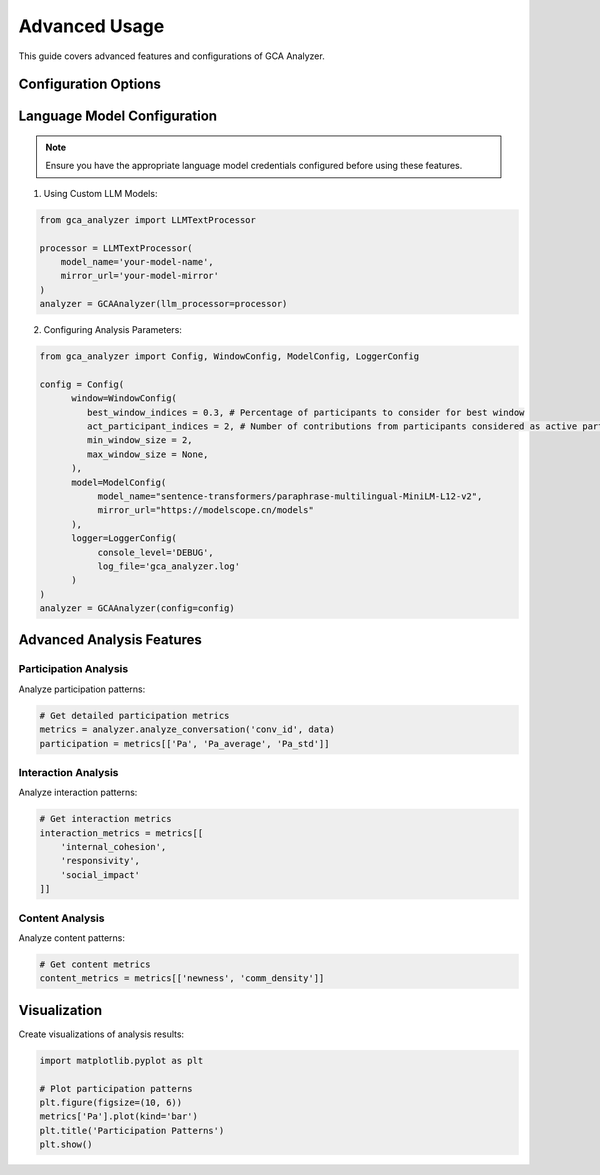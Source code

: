 Advanced Usage
==============

This guide covers advanced features and configurations of GCA Analyzer.

Configuration Options
-----------------------

Language Model Configuration
-----------------------------

.. note::
   Ensure you have the appropriate language model credentials configured before using these features.

1. Using Custom LLM Models:

.. code-block:: python

   from gca_analyzer import LLMTextProcessor
   
   processor = LLMTextProcessor(
       model_name='your-model-name',
       mirror_url='your-model-mirror'
   )
   analyzer = GCAAnalyzer(llm_processor=processor)

2. Configuring Analysis Parameters:

.. code-block:: python

   from gca_analyzer import Config, WindowConfig, ModelConfig, LoggerConfig
   
   config = Config(
         window=WindowConfig(
            best_window_indices = 0.3, # Percentage of participants to consider for best window
            act_participant_indices = 2, # Number of contributions from participants considered as active participants
            min_window_size = 2,
            max_window_size = None,
         ),
         model=ModelConfig(
              model_name="sentence-transformers/paraphrase-multilingual-MiniLM-L12-v2",
              mirror_url="https://modelscope.cn/models"
         ),
         logger=LoggerConfig(
              console_level='DEBUG',
              log_file='gca_analyzer.log'
         )
   )
   analyzer = GCAAnalyzer(config=config)

Advanced Analysis Features
---------------------------

Participation Analysis
~~~~~~~~~~~~~~~~~~~~~~~~

Analyze participation patterns:

.. code-block:: python

   # Get detailed participation metrics
   metrics = analyzer.analyze_conversation('conv_id', data)
   participation = metrics[['Pa', 'Pa_average', 'Pa_std']]

Interaction Analysis
~~~~~~~~~~~~~~~~~~~~~

Analyze interaction patterns:

.. code-block:: python

   # Get interaction metrics
   interaction_metrics = metrics[[
       'internal_cohesion',
       'responsivity',
       'social_impact'
   ]]

Content Analysis
~~~~~~~~~~~~~~~~

Analyze content patterns:

.. code-block:: python

   # Get content metrics
   content_metrics = metrics[['newness', 'comm_density']]


Visualization
--------------

Create visualizations of analysis results:

.. code-block:: python

   import matplotlib.pyplot as plt
   
   # Plot participation patterns
   plt.figure(figsize=(10, 6))
   metrics['Pa'].plot(kind='bar')
   plt.title('Participation Patterns')
   plt.show()

